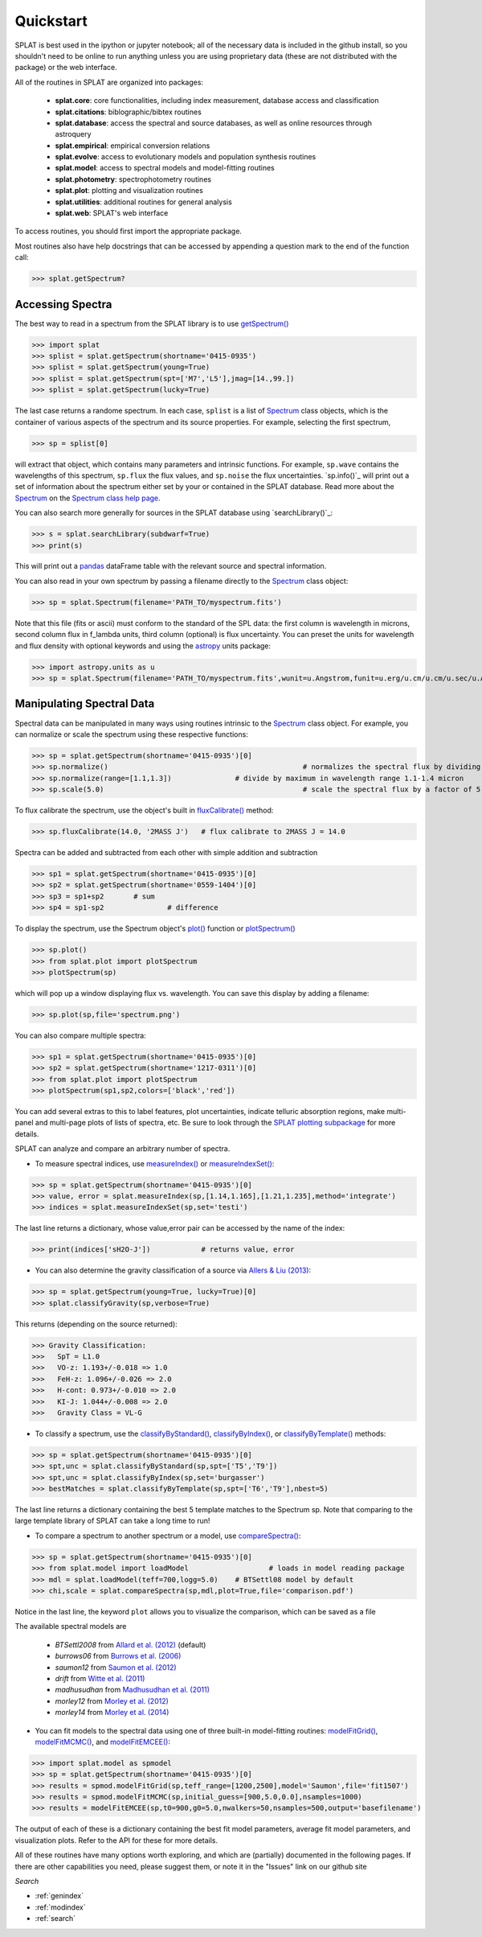 .. _`compareSpectra()` : api.html#splat.core.compareSpectra
.. _`classifyByIndex()` : api.html#splat.core.classifyByIndex
.. _`classifyByStandard()` : api.html#splat.core.classifyByStandard
.. _`classifyByTemplate()` : api.html#splat.core.classifyByTemplate
.. _`getSpectrum()` : api.html#splat.core.getSpectrum
.. _`measureIndex()` : api.html#splat.core.measureIndex
.. _`measureIndexSet()` : api.html#splat.core.measureIndexSet
.. _`plotSpectrum()` : api.html#splat.plot.plotSpectrum
.. _`fluxCalibrate()` : api.html#splat.core.Spectrum.fluxCalibrate
.. _`plot()` : api.html#splat.core.Spectrum.plot
.. _`getInfo()` : api.html#splat.core.Spectrum.getInfo
.. _`Spectrum` : api.html#splat.core.Spectrum
.. _`modelFitGrid()` : api.html#splat.model.modelFitGrid
.. _`modelFitMCMC()` : api.html#splat.model.modelFitMCMC
.. _`modelFitEMCEE()` : api.html#splat.model.modelFitEMCEE

Quickstart
===============================================

SPLAT is best used in the ipython or jupyter notebook; all of the necessary data is
included in the github install, so you shouldn't need to be online to run anything
unless you are using proprietary data (these are not distributed with the package)
or the web interface.

All of the routines in SPLAT are organized into packages:

  * **splat.core**: core functionalities, including index measurement, database access and classification
  * **splat.citations**: biblographic/bibtex routines
  * **splat.database**: access the spectral and source databases, as well as online resources through astroquery
  * **splat.empirical**: empirical conversion relations
  * **splat.evolve**: access to evolutionary models and population synthesis routines
  * **splat.model**: access to spectral models and model-fitting routines
  * **splat.photometry**: spectrophotometry routines
  * **splat.plot**: plotting and visualization routines
  * **splat.utilities**: additional routines for general analysis
  * **splat.web**: SPLAT's web interface

To access routines, you should first import the appropriate package. 

Most routines also have help docstrings that can be accessed by appending a question mark to the end of the function call:

>>> splat.getSpectrum?


Accessing Spectra
^^^^^^^^^^^^^^^^^

The best way to read in a spectrum from the SPLAT library is to use `getSpectrum()`_

>>> import splat
>>> splist = splat.getSpectrum(shortname='0415-0935')
>>> splist = splat.getSpectrum(young=True)
>>> splist = splat.getSpectrum(spt=['M7','L5'],jmag=[14.,99.])
>>> splist = splat.getSpectrum(lucky=True)

The last case returns a randome spectrum. 
In each case, ``splist`` is a list of `Spectrum`_ class objects, which is the container of various 
aspects of the spectrum and its source properties. For example, selecting the first spectrum,

>>> sp = splist[0]

will extract that object, which contains many parameters and intrinsic functions. 
For example, ``sp.wave`` contains the wavelengths of this spectrum, ``sp.flux`` the flux values, and ``sp.noise`` the 
flux uncertainties. `sp.info()`_ will print out a set of information about the spectrum either set by your
or contained in the SPLAT database. Read more about the `Spectrum`_ on the `Spectrum class help page <spectrum.html>`_.

You can also search more generally for sources in the SPLAT database using `searchLibrary()`_:

>>> s = splat.searchLibrary(subdwarf=True)
>>> print(s)

This will print out a `pandas <http://pandas.pydata.org/>`_ dataFrame table with the relevant source and spectral information.

You can also read in your own spectrum by passing a filename directly to the `Spectrum`_ class object:

>>> sp = splat.Spectrum(filename='PATH_TO/myspectrum.fits')

Note that this file (fits or ascii) must conform to the standard of the SPL data: the first column is
wavelength in microns, second column flux in f_lambda units, third column (optional) is 
flux uncertainty. You can preset the units for wavelength and flux density with optional keywords and using the 
`astropy <http://www.astropy.org/>`_ units package:

>>> import astropy.units as u
>>> sp = splat.Spectrum(filename='PATH_TO/myspectrum.fits',wunit=u.Angstrom,funit=u.erg/u.cm/u.cm/u.sec/u.Angstrom)


Manipulating Spectral Data
^^^^^^^^^^^^^^^^^^^^^^^^^^

Spectral data can be manipulated in many ways using routines intrinsic to the `Spectrum`_ class object. For example, you can normalize or scale the spectrum using these respective functions:

>>> sp = splat.getSpectrum(shortname='0415-0935')[0]
>>> sp.normalize()						# normalizes the spectral flux by dividing out overall maximum
>>> sp.normalize(range=[1.1,1.3])		# divide by maximum in wavelength range 1.1-1.4 micron 
>>> sp.scale(5.0)						# scale the spectral flux by a factor of 5.0

To flux calibrate the spectrum, use the object's built in `fluxCalibrate()`_ method:

>>> sp.fluxCalibrate(14.0, '2MASS J')	# flux calibrate to 2MASS J = 14.0

Spectra can be added and subtracted from each other with simple addition and subtraction

>>> sp1 = splat.getSpectrum(shortname='0415-0935')[0]
>>> sp2 = splat.getSpectrum(shortname='0559-1404')[0]
>>> sp3 = sp1+sp2   	# sum
>>> sp4 = sp1-sp2 		# difference

To display the spectrum, use the Spectrum object's `plot()`_ function or `plotSpectrum()`_

>>> sp.plot()
>>> from splat.plot import plotSpectrum
>>> plotSpectrum(sp)

which will pop up a window displaying flux vs. wavelength. 
You can save this display by adding a filename:

>>> sp.plot(sp,file='spectrum.png')

You can also compare multiple spectra:

>>> sp1 = splat.getSpectrum(shortname='0415-0935')[0]
>>> sp2 = splat.getSpectrum(shortname='1217-0311')[0]
>>> from splat.plot import plotSpectrum
>>> plotSpectrum(sp1,sp2,colors=['black','red'])

You can add several extras to this to label features, plot uncertainties, 
indicate telluric absorption regions, make multi-panel and multi-page plots
of lists of spectra, etc. Be sure to look through the `SPLAT plotting 
subpackage <splat_plot.html>`_ for more details.


SPLAT can analyze and compare an arbitrary number of spectra.

* To measure spectral indices, use `measureIndex()`_ or `measureIndexSet()`_:

>>> sp = splat.getSpectrum(shortname='0415-0935')[0]
>>> value, error = splat.measureIndex(sp,[1.14,1.165],[1.21,1.235],method='integrate')
>>> indices = splat.measureIndexSet(sp,set='testi')

The last line returns a dictionary, whose value,error pair can be accessed by the name 
of the index:

>>> print(indices['sH2O-J'])		# returns value, error

* You can also determine the gravity classification of a source via `Allers & Liu (2013) <http://adsabs.harvard.edu/abs/2013ApJ...772...79A>`_:

>>> sp = splat.getSpectrum(young=True, lucky=True)[0]
>>> splat.classifyGravity(sp,verbose=True)

This returns (depending on the source returned):

>>> Gravity Classification:
>>>   SpT = L1.0
>>>   VO-z: 1.193+/-0.018 => 1.0
>>>   FeH-z: 1.096+/-0.026 => 2.0
>>>   H-cont: 0.973+/-0.010 => 2.0
>>>   KI-J: 1.044+/-0.008 => 2.0
>>>   Gravity Class = VL-G


* To classify a spectrum, use the `classifyByStandard()`_, `classifyByIndex()`_, or `classifyByTemplate()`_ methods:

>>> sp = splat.getSpectrum(shortname='0415-0935')[0]
>>> spt,unc = splat.classifyByStandard(sp,spt=['T5','T9'])
>>> spt,unc = splat.classifyByIndex(sp,set='burgasser')
>>> bestMatches = splat.classifyByTemplate(sp,spt=['T6','T9'],nbest=5)

The last line returns a dictionary containing the best 5 template matches to the Spectrum sp. 
Note that comparing to the large template library of SPLAT can take a long time to run!


* To compare a spectrum to another spectrum or a model, use `compareSpectra()`_:

>>> sp = splat.getSpectrum(shortname='0415-0935')[0]
>>> from splat.model import loadModel			# loads in model reading package
>>> mdl = splat.loadModel(teff=700,logg=5.0)	# BTSettl08 model by default
>>> chi,scale = splat.compareSpectra(sp,mdl,plot=True,file='comparison.pdf')

Notice in the last line, the keyword ``plot`` allows you to visualize the comparison, which can be saved as a file

The available spectral models are 

	* *BTSettl2008* from `Allard et al. (2012) <http://adsabs.harvard.edu/abs/2012RSPTA.370.2765A>`_  (default)
	* *burrows06* from `Burrows et al. (2006) <http://adsabs.harvard.edu/abs/2006ApJ...640.1063B>`_ 
	* *saumon12* from `Saumon et al. (2012) <http://adsabs.harvard.edu/abs/2012ApJ...750...74S>`_ 
	* *drift* from `Witte et al. (2011) <http://adsabs.harvard.edu/abs/2011A%26A...529A..44W>`_ 
	* *madhusudhan* from `Madhusudhan et al. (2011) <http://adsabs.harvard.edu/abs/2011ApJ...737...34M>`_ 
	* *morley12* from `Morley et al. (2012) <http://adsabs.harvard.edu/abs/2012ApJ...756..172M>`_ 
	* *morley14* from `Morley et al. (2014) <http://adsabs.harvard.edu/abs/2014ApJ...787...78M>`_ 

* You can fit models to the spectral data using one of three built-in model-fitting routines: `modelFitGrid()`_, `modelFitMCMC()`_, and `modelFitEMCEE()`_:

>>> import splat.model as spmodel
>>> sp = splat.getSpectrum(shortname='0415-0935')[0]
>>> results = spmod.modelFitGrid(sp,teff_range=[1200,2500],model='Saumon',file='fit1507')
>>> results = spmod.modelFitMCMC(sp,initial_guess=[900,5.0,0.0],nsamples=1000)
>>> results = modelFitEMCEE(sp,t0=900,g0=5.0,nwalkers=50,nsamples=500,output='basefilename')


The output of each of these is a dictionary containing the best fit model parameters, average fit model parameters, and visualization plots. Refer to the API for these for more details.



All of these routines have many options worth exploring, and which are (partially) documented 
in the following pages. If there are other capabilities
you need, please suggest them, or note it in the "Issues" link on our github site



*Search*





* :ref:`genindex`
* :ref:`modindex`
* :ref:`search`

